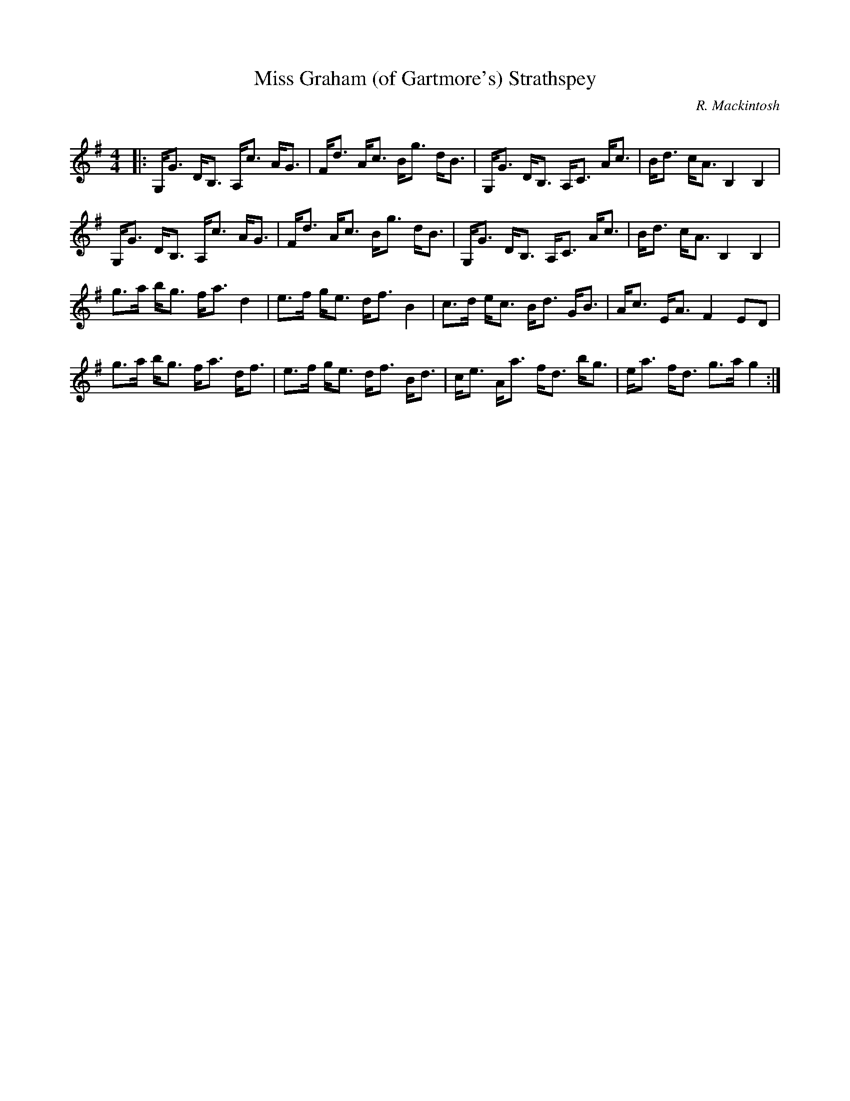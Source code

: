 X:1
T: Miss Graham (of Gartmore's) Strathspey
C:R. Mackintosh
R:Strathspey
Q: 128
K:G
M:4/4
L:1/16
|:G,G3 DB,3 A,c3 AG3|Fd3 Ac3 Bg3 dB3|G,G3 DB,3 A,C3 Ac3|Bd3 cA3 B,4 B,4|
G,G3 DB,3 A,c3 AG3|Fd3 Ac3 Bg3 dB3|G,G3 DB,3 A,C3 Ac3|Bd3 cA3 B,4 B,4|
g3a bg3 fa3 d4|e3f ge3 df3 B4|c3d ec3 Bd3 GB3|Ac3 EA3 F4 E2D2|
g3a bg3 fa3 df3|e3f ge3 df3 Bd3|ce3 Aa3 fd3 bg3|ea3 fd3 g3a g4:|
